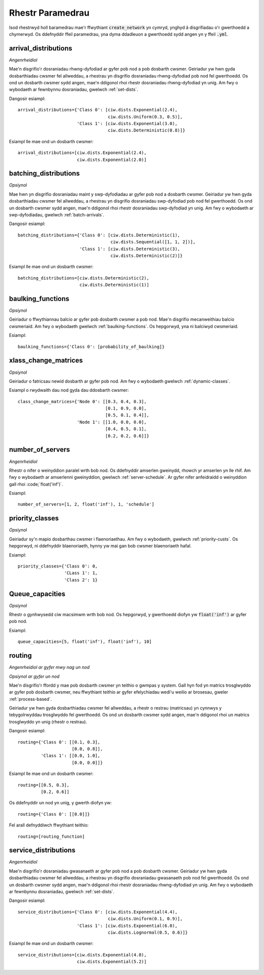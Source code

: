 .. _refs-params:

=================
Rhestr Paramedrau
=================

Isod rhestrwyd holl baramedrau mae'r ffwythiant :code:`create_network` yn cymryd, ynghyd â disgrifiadau o'r gwerthoedd a chymerwyd.
Os ddefnyddir ffeil paramedrau, yna dyma ddadleuon a gwerthoedd sydd angen yn y ffeil :code:`.yml`.


arrival_distributions
~~~~~~~~~~~~~~~~~~~~~

*Angenrheidiol*

Mae'n disgrifio'r dosraniadau rhwng-dyfodiad ar gyfer pob nod a pob dosbarth cwsmer.
Geiriadur yw hwn gyda dosbarthiadau cwsmer fel allweddau, a rhestrau yn disgrifio dosraniadau rhwng-dyfodiad pob nod fel gwerthoedd.
Os ond un dosbarth cwsmer sydd angen, mae'n ddigonol rhoi rhestr dosraniadau rhwng-dyfodiad yn unig.
Am fwy o wybodaeth ar fewnbynnu dosraniadau, gwelwch :ref:`set-dists`.

Dangosir esiampl::

    arrival_distributions={'Class 0': [ciw.dists.Exponential(2.4),
                                       ciw.dists.Uniform(0.3, 0.5)],
                           'Class 1': [ciw.dists.Exponential(3.0),
                                       ciw.dists.Deterministic(0.8)]}

Esiampl lle mae ond un dosbarth cwsmer::

    arrival_distributions=[ciw.dists.Exponential(2.4),
                           ciw.dists.Exponential(2.0)]


batching_distributions
~~~~~~~~~~~~~~~~~~~~~~

*Opsiynol*

Mae hwn yn disgrifio dosraniadau maint y swp-dyfodiadau ar gyfer pob nod a dosbarth cwsmer.
Geiriadur yw hwn gyda dosbarthiadau cwsmer fel allweddau, a rhestrau yn disgrifio dosraniadau swp-dyfodiad pob nod fel gwerthoedd.
Os ond un dosbarth cwsmer sydd angen, mae'n ddigonol rhoi rhestr dosraniadau swp-dyfodiad yn unig.
Am fwy o wybodaeth ar swp-dyfodiadau, gwelwch :ref:`batch-arrivals`.

Dangosir esiampl::

    batching_distributions={'Class 0': [ciw.dists.Deterministic(1),
                                        ciw.dists.Sequential([1, 1, 2])],
                            'Class 1': [ciw.dists.Deterministic(3),
                                        ciw.dists.Deterministic(2)]}

Esiampl lle mae ond un dosbarth cwsmer::

    batching_distributions=[ciw.dists.Deterministic(2),
                            ciw.dists.Deterministic(1)]



baulking_functions
~~~~~~~~~~~~~~~~~~

*Opsiynol*

Geiriadur o ffwythiannau balcio ar gyfer pob dosbarth cwsmer a pob nod.
Mae'n disgrifio mecanweithiau balcio cwsmeriaid.
Am fwy o wybodaeth gwelwch :ref:`baulking-functions`.
Os hepgorwyd, yna ni balciwyd cwsmeriaid.

Esiampl::

    baulking_functions={'Class 0': [probability_of_baulking]}



xlass_change_matrices
~~~~~~~~~~~~~~~~~~~~~

*Opsiynol*

Geiriadur o fatricsau newid dosbarth ar gyfer pob nod.
Am fwy o wybodaeth gwelwch :ref:`dynamic-classes`.

Esiampl o rwydwaith dau nod gyda dau ddosbarth cwsmer::

    class_change_matrices={'Node 0': [[0.3, 0.4, 0.3],
                                      [0.1, 0.9, 0.0],
                                      [0.5, 0.1, 0.4]],
                           'Node 1': [[1.0, 0.0, 0.0],
                                      [0.4, 0.5, 0.1],
                                      [0.2, 0.2, 0.6]]}


number_of_servers
~~~~~~~~~~~~~~~~~

*Angenrheidiol*

Rhestr o nifer o weinyddion paralel wrth bob nod.
Os ddefnyddir amserlen gweinydd, rhowch yr amserlen yn lle rhif.
Am fwy o wybodaeth ar amserlenni gweinyddion, gwelwch :ref:`server-schedule`.
Ar gyfer nifer anfeidraidd o weinyddion gall rhoi :code;`float('inf')`.

Esiampl::

    number_of_servers=[1, 2, float('inf'), 1, 'schedule']


priority_classes
~~~~~~~~~~~~~~~~

*Opsiynol*

Geiriadur sy'n mapio dosbarthau cwsmer i flaenoriaethau.
Am fwy o wybodaeth, gwelwch :ref:`priority-custs`.
Os hepgorwyd, ni ddefnyddir blaenoriaeth, hynny yw mai gan bob cwsmer blaenoriaeth hafal.

Esiampl::

    priority_classes={'Class 0': 0,
                      'CLass 1': 1,
                      'Class 2': 1}



Queue_capacities
~~~~~~~~~~~~~~~~

*Opsiynol*

Rhestr o gynhwysedd ciw macsimwm wrth bob nod.
Os hepgorwyd, y gwerthoedd diofyn yw :code:`float('inf')` ar gyfer pob nod.

Esiampl::

    queue_capacities=[5, float('inf'), float('inf'), 10]


routing
~~~~~~~

*Angenrheidiol ar gyfer mwy nag un nod*

*Opsiynol ar gyfer un nod*

Mae'n disgrifio'r ffordd y mae pob dosbarth cwsmer yn teithio o gwmpas y system.
Gall hyn fod yn matrics trosglwyddo ar gyfer pob dosbarth cwsmer, neu ffwythiant teithio ar gyfer efelychiadau wedi'u weilio ar brosesau, gweler :ref:`process-based`.

Geiriadur yw hwn gyda dosbarthiadau cwsmer fel allweddau, a rhestr o restrau (matricsau) yn cynnwys y tebygolrwyddau trosglwyddo fel gwerthoedd.
Os ond un dosbarth cwsmer sydd angen, mae'n ddigonol rhoi un matrics trosglwyddo yn unig (rhestr o restrau).

Dangosir esiampl::

    routing={'Class 0': [[0.1, 0.3],
                         [0.0, 0.8]],
             'Class 1': [[0.0, 1.0],
                         [0.0, 0.0]]}

Esiampl lle mae ond un dosbarth cwsmer::

    routing=[[0.5, 0.3],
             [0.2, 0.6]]

Os ddefnyddir un nod yn unig, y gwerth diofyn yw::

    routing={'Class 0': [[0.0]]}

Fel arall defnyddiwch ffwythiant teithio::

    routing=[routing_function]




service_distributions
~~~~~~~~~~~~~~~~~~~~~

*Angenrheidiol*

Mae'n disgrifio'r dosraniadau gwasanaeth ar gyfer pob nod a pob dosbarth cwsmer.
Geiriadur yw hwn gyda dosbarthiadau cwsmer fel allweddau, a rhestrau yn disgrifio dosraniadau gwasanaeth pob nod fel gwerthoedd.
Os ond un dosbarth cwsmer sydd angen, mae'n ddigonol rhoi rhestr dosraniadau rhwng-dyfodiad yn unig.
Am fwy o wybodaeth ar fewnbynnu dosraniadau, gwelwch :ref:`set-dists`.

Dangosir esiampl::

    service_distributions={'Class 0': [ciw.dists.Exponential(4.4),
                                       ciw.dists.Uniform(0.1, 0.9)],
                           'Class 1': [ciw.dists.Exponential(6.0),
                                       ciw.dists.Lognormal(0.5, 0.6)]}

Esiampl lle mae ond un dosbarth cwsmer::

    service_distributions=[ciw.dists.Exponential(4.8),
                           ciw.dists.Exponential(5.2)]
